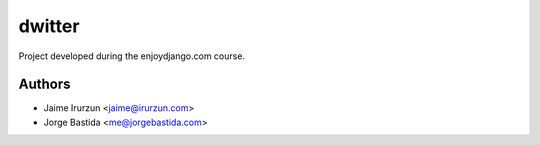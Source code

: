 dwitter
=======

Project developed during the enjoydjango.com course.


Authors
-------

* Jaime Irurzun <jaime@irurzun.com>
* Jorge Bastida <me@jorgebastida.com>
